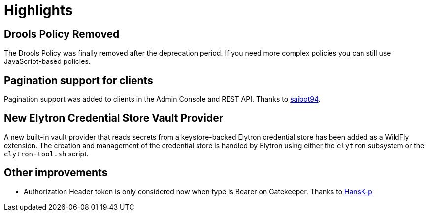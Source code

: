 = Highlights

== Drools Policy Removed

The Drools Policy was finally removed after the deprecation period. If you need more complex policies you can still use JavaScript-based policies.

== Pagination support for clients

Pagination support was added to clients in the Admin Console and REST API. Thanks to https://github.com/saibot94[saibot94].

== New Elytron Credential Store Vault Provider

A new built-in vault provider that reads secrets from a keystore-backed Elytron credential store has been added as a WildFly
extension. The creation and management of the credential store is handled by Elytron using either the `elytron` subsystem or the
`elytron-tool.sh` script.

== Other improvements

* Authorization Header token is only considered now when type is Bearer on Gatekeeper. Thanks to https://github.com/HansK-p[HansK-p]
